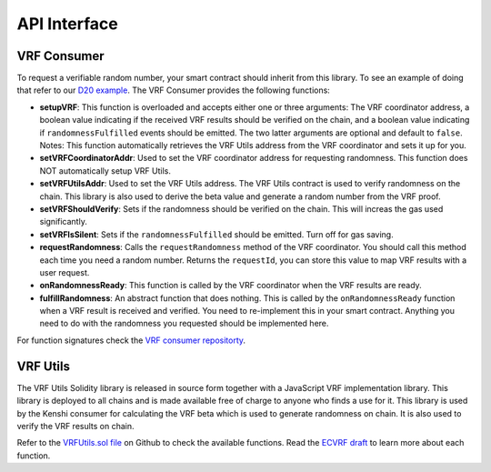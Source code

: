 API Interface
=============

VRF Consumer
------------

To request a verifiable random number, your smart contract should inherit from this
library. To see an example of doing that refer to our `D20 example`_. The VRF Consumer
provides the following functions:

.. _`D20 example`: https://github.com/kenshi-token/d20

- **setupVRF**: This function is overloaded and accepts either one or three arguments:
  The VRF coordinator address, a boolean value indicating if the received VRF results
  should be verified on the chain, and a boolean value indicating if ``randomnessFulfilled``
  events should be emitted. The two latter arguments are optional and default to ``false``.
  Notes: This function automatically retrieves the VRF Utils address from the VRF coordinator
  and sets it up for you.

- **setVRFCoordinatorAddr**: Used to set the VRF coordinator address for requesting randomness.
  This function does NOT automatically setup VRF Utils.

- **setVRFUtilsAddr**: Used to set the VRF Utils address. The VRF Utils contract is used to verify
  randomness on the chain. This library is also used to derive the beta value and generate a random
  number from the VRF proof.

- **setVRFShouldVerify**: Sets if the randomness should be verified on the chain. This will increas
  the gas used significantly.

- **setVRFIsSilent**: Sets if the ``randomnessFulfilled`` should be emitted. Turn off for gas saving.

- **requestRandomness**: Calls the ``requestRandomness`` method of the VRF coordinator. You should call
  this method each time you need a random number. Returns the ``requestId``, you can store this value
  to map VRF results with a user request.

- **onRandomnessReady**: This function is called by the VRF coordinator when the VRF results are ready.

- **fulfillRandomness**: An abstract function that does nothing. This is called by the ``onRandomnessReady``
  function when a VRF result is received and verified. You need to re-implement this in your smart contract.
  Anything you need to do with the randomness you requested should be implemented here.

For function signatures check the `VRF consumer repositorty`_.

.. _`VRF consumer repositorty`: https://github.com/kenshi-token/vrf-consumer

VRF Utils
---------

The VRF Utils Solidity library is released in source form together with a JavaScript VRF implementation
library. This library is deployed to all chains and is made available free of charge to anyone who finds
a use for it. This library is used by the Kenshi consumer for calculating the VRF beta which is used to
generate randomness on chain. It is also used to verify the VRF results on chain.

Refer to the `VRFUtils.sol file`_ on Github to check the available functions. Read the `ECVRF draft`_ to
learn more about each function.

.. _`VRFUtils.sol file`: https://github.com/kenshi-token/vrf-consumer/blob/master/contracts/VRFUtils.sol
.. _`ECVRF draft`: https://datatracker.ietf.org/doc/html/draft-irtf-cfrg-vrf-10.html
